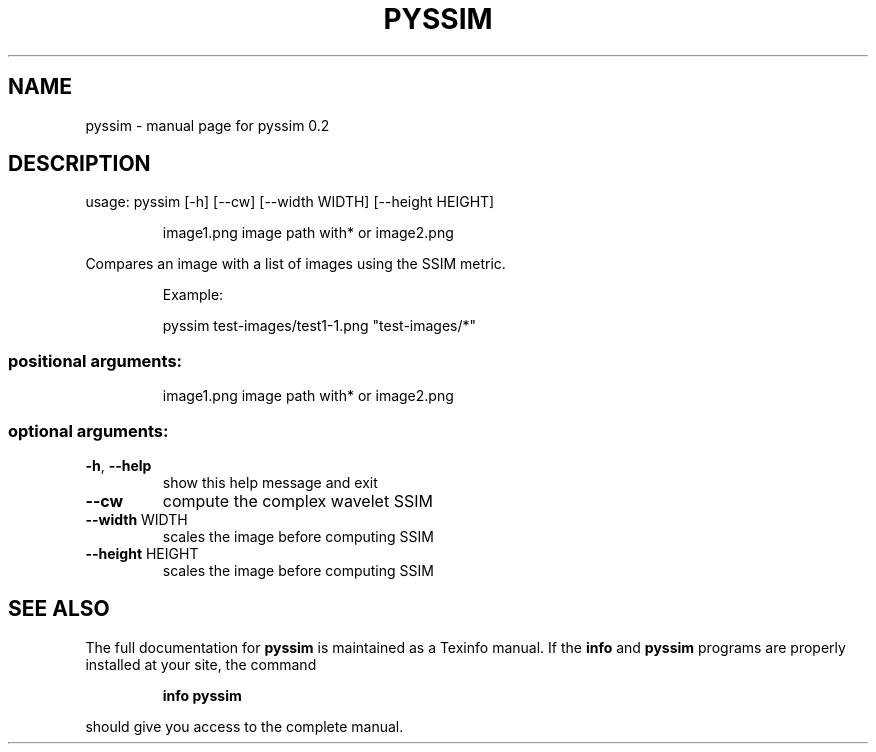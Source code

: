 .\" DO NOT MODIFY THIS FILE!  It was generated by help2man 1.46.4.
.TH PYSSIM "1" "June 2016" "pyssim 0.2" "User Commands"
.SH NAME
pyssim \- manual page for pyssim 0.2
.SH DESCRIPTION
usage: pyssim [\-h] [\-\-cw] [\-\-width WIDTH] [\-\-height HEIGHT]
.IP
image1.png image path with* or image2.png
.PP
Compares an image with a list of images using the SSIM metric.
.IP
Example:
.IP
pyssim test\-images/test1\-1.png "test\-images/*"
.SS "positional arguments:"
.IP
image1.png
image path with* or image2.png
.SS "optional arguments:"
.TP
\fB\-h\fR, \fB\-\-help\fR
show this help message and exit
.TP
\fB\-\-cw\fR
compute the complex wavelet SSIM
.TP
\fB\-\-width\fR WIDTH
scales the image before computing SSIM
.TP
\fB\-\-height\fR HEIGHT
scales the image before computing SSIM
.SH "SEE ALSO"
The full documentation for
.B pyssim
is maintained as a Texinfo manual.  If the
.B info
and
.B pyssim
programs are properly installed at your site, the command
.IP
.B info pyssim
.PP
should give you access to the complete manual.
